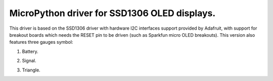 MicroPython driver for SSD1306 OLED displays.
=============================================

This driver is based on the SSD1306 driver with hardware I2C interfaces support provided by Adafruit, with support for breakout boards which needs the RESET pin to be driven (such as Sparkfun micro OLED breakouts).
This version also features three gauges symbol:

#. Battery.

   .. image:: images/battery.png

#. Signal.

   .. image:: images/signal.png

#. Triangle.

   .. image:: images/triangle.png
